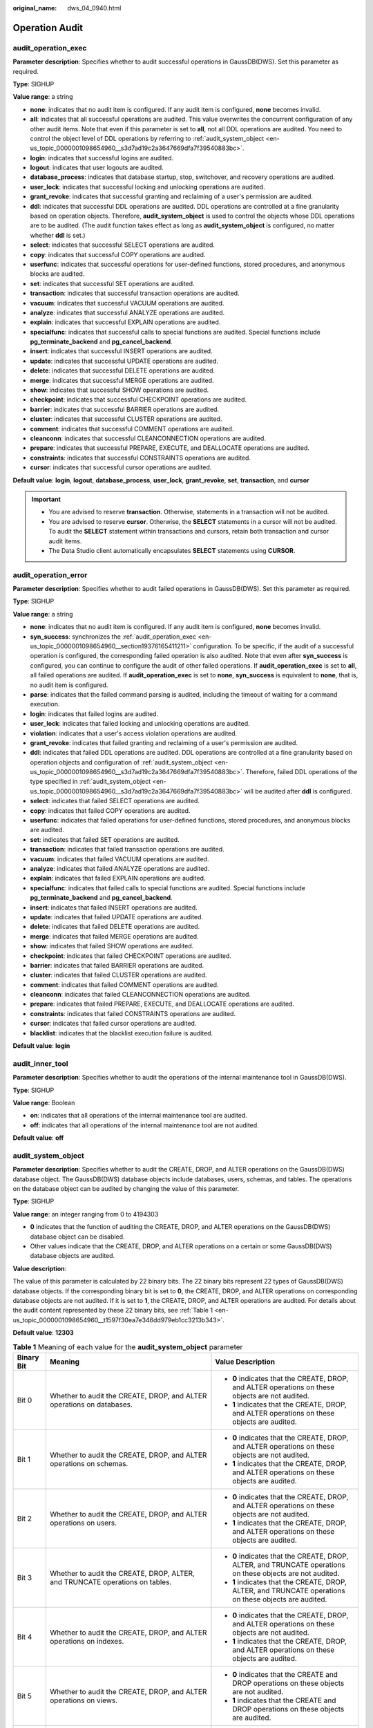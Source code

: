 :original_name: dws_04_0940.html

.. _dws_04_0940:

Operation Audit
===============

.. _en-us_topic_0000001098654960__section19376165411211:

audit_operation_exec
--------------------

**Parameter description**: Specifies whether to audit successful operations in GaussDB(DWS). Set this parameter as required.

**Type**: SIGHUP

**Value range**: a string

-  **none**: indicates that no audit item is configured. If any audit item is configured, **none** becomes invalid.
-  **all**: indicates that all successful operations are audited. This value overwrites the concurrent configuration of any other audit items. Note that even if this parameter is set to **all**, not all DDL operations are audited. You need to control the object level of DDL operations by referring to :ref:`audit_system_object <en-us_topic_0000001098654960__s3d7ad19c2a3647669dfa7f39540883bc>`.
-  **login**: indicates that successful logins are audited.
-  **logout**: indicates that user logouts are audited.
-  **database_process**: indicates that database startup, stop, switchover, and recovery operations are audited.
-  **user_lock**: indicates that successful locking and unlocking operations are audited.
-  **grant_revoke**: indicates that successful granting and reclaiming of a user's permission are audited.
-  **ddl**: indicates that successful DDL operations are audited. DDL operations are controlled at a fine granularity based on operation objects. Therefore, **audit_system_object** is used to control the objects whose DDL operations are to be audited. (The audit function takes effect as long as **audit_system_object** is configured, no matter whether **ddl** is set.)
-  **select**: indicates that successful SELECT operations are audited.
-  **copy**: indicates that successful COPY operations are audited.
-  **userfunc**: indicates that successful operations for user-defined functions, stored procedures, and anonymous blocks are audited.
-  **set**: indicates that successful SET operations are audited.
-  **transaction**: indicates that successful transaction operations are audited.
-  **vacuum**: indicates that successful VACUUM operations are audited.
-  **analyze**: indicates that successful ANALYZE operations are audited.
-  **explain**: indicates that successful EXPLAIN operations are audited.
-  **specialfunc**: indicates that successful calls to special functions are audited. Special functions include **pg_terminate_backend** and **pg_cancel_backend**.
-  **insert**: indicates that successful INSERT operations are audited.
-  **update**: indicates that successful UPDATE operations are audited.
-  **delete**: indicates that successful DELETE operations are audited.
-  **merge**: indicates that successful MERGE operations are audited.
-  **show**: indicates that successful SHOW operations are audited.
-  **checkpoint**: indicates that successful CHECKPOINT operations are audited.
-  **barrier**: indicates that successful BARRIER operations are audited.
-  **cluster**: indicates that successful CLUSTER operations are audited.
-  **comment**: indicates that successful COMMENT operations are audited.
-  **cleanconn**: indicates that successful CLEANCONNECTION operations are audited.
-  **prepare**: indicates that successful PREPARE, EXECUTE, and DEALLOCATE operations are audited.
-  **constraints**: indicates that successful CONSTRAINTS operations are audited.
-  **cursor**: indicates that successful cursor operations are audited.

**Default value**: **login**, **logout**, **database_process**, **user_lock**, **grant_revoke**, **set**, **transaction**, and **cursor**

.. important::

   -  You are advised to reserve **transaction**. Otherwise, statements in a transaction will not be audited.
   -  You are advised to reserve **cursor**. Otherwise, the **SELECT** statements in a cursor will not be audited. To audit the **SELECT** statement within transactions and cursors, retain both transaction and cursor audit items.
   -  The Data Studio client automatically encapsulates **SELECT** statements using **CURSOR**.

audit_operation_error
---------------------

**Parameter description**: Specifies whether to audit failed operations in GaussDB(DWS). Set this parameter as required.

**Type**: SIGHUP

**Value range**: a string

-  **none**: indicates that no audit item is configured. If any audit item is configured, **none** becomes invalid.
-  **syn_success**: synchronizes the :ref:`audit_operation_exec <en-us_topic_0000001098654960__section19376165411211>` configuration. To be specific, if the audit of a successful operation is configured, the corresponding failed operation is also audited. Note that even after **syn_success** is configured, you can continue to configure the audit of other failed operations. If **audit_operation_exec** is set to **all**, all failed operations are audited. If **audit_operation_exec** is set to **none**, **syn_success** is equivalent to **none**, that is, no audit item is configured.
-  **parse**: indicates that the failed command parsing is audited, including the timeout of waiting for a command execution.
-  **login**: indicates that failed logins are audited.
-  **user_lock**: indicates that failed locking and unlocking operations are audited.
-  **violation**: indicates that a user's access violation operations are audited.
-  **grant_revoke**: indicates that failed granting and reclaiming of a user's permission are audited.
-  **ddl**: indicates that failed DDL operations are audited. DDL operations are controlled at a fine granularity based on operation objects and configuration of :ref:`audit_system_object <en-us_topic_0000001098654960__s3d7ad19c2a3647669dfa7f39540883bc>`. Therefore, failed DDL operations of the type specified in :ref:`audit_system_object <en-us_topic_0000001098654960__s3d7ad19c2a3647669dfa7f39540883bc>` will be audited after **ddl** is configured.
-  **select**: indicates that failed SELECT operations are audited.
-  **copy**: indicates that failed COPY operations are audited.
-  **userfunc**: indicates that failed operations for user-defined functions, stored procedures, and anonymous blocks are audited.
-  **set**: indicates that failed SET operations are audited.
-  **transaction**: indicates that failed transaction operations are audited.
-  **vacuum**: indicates that failed VACUUM operations are audited.
-  **analyze**: indicates that failed ANALYZE operations are audited.
-  **explain**: indicates that failed EXPLAIN operations are audited.
-  **specialfunc**: indicates that failed calls to special functions are audited. Special functions include **pg_terminate_backend** and **pg_cancel_backend**.
-  **insert**: indicates that failed INSERT operations are audited.
-  **update**: indicates that failed UPDATE operations are audited.
-  **delete**: indicates that failed DELETE operations are audited.
-  **merge**: indicates that failed MERGE operations are audited.
-  **show**: indicates that failed SHOW operations are audited.
-  **checkpoint**: indicates that failed CHECKPOINT operations are audited.
-  **barrier**: indicates that failed BARRIER operations are audited.
-  **cluster**: indicates that failed CLUSTER operations are audited.
-  **comment**: indicates that failed COMMENT operations are audited.
-  **cleanconn**: indicates that failed CLEANCONNECTION operations are audited.
-  **prepare**: indicates that failed PREPARE, EXECUTE, and DEALLOCATE operations are audited.
-  **constraints**: indicates that failed CONSTRAINTS operations are audited.
-  **cursor**: indicates that failed cursor operations are audited.
-  **blacklist**: indicates that the blacklist execution failure is audited.

**Default value**: **login**

audit_inner_tool
----------------

**Parameter description**: Specifies whether to audit the operations of the internal maintenance tool in GaussDB(DWS).

**Type**: SIGHUP

**Value range**: Boolean

-  **on**: indicates that all operations of the internal maintenance tool are audited.
-  **off**: indicates that all operations of the internal maintenance tool are not audited.

**Default value**: **off**

.. _en-us_topic_0000001098654960__s3d7ad19c2a3647669dfa7f39540883bc:

audit_system_object
-------------------

**Parameter description**: Specifies whether to audit the CREATE, DROP, and ALTER operations on the GaussDB(DWS) database object. The GaussDB(DWS) database objects include databases, users, schemas, and tables. The operations on the database object can be audited by changing the value of this parameter.

**Type**: SIGHUP

**Value range**: an integer ranging from 0 to 4194303

-  **0** indicates that the function of auditing the CREATE, DROP, and ALTER operations on the GaussDB(DWS) database object can be disabled.
-  Other values indicate that the CREATE, DROP, and ALTER operations on a certain or some GaussDB(DWS) database objects are audited.

**Value description**:

The value of this parameter is calculated by 22 binary bits. The 22 binary bits represent 22 types of GaussDB(DWS) database objects. If the corresponding binary bit is set to **0**, the CREATE, DROP, and ALTER operations on corresponding database objects are not audited. If it is set to **1**, the CREATE, DROP, and ALTER operations are audited. For details about the audit content represented by these 22 binary bits, see :ref:`Table 1 <en-us_topic_0000001098654960__t1597f30ea7e346dd979eb1cc3213b343>`.

**Default value**: **12303**

.. _en-us_topic_0000001098654960__t1597f30ea7e346dd979eb1cc3213b343:

.. table:: **Table 1** Meaning of each value for the **audit_system_object** parameter

   +-----------------------+------------------------------------------------------------------------------------------------------------------+------------------------------------------------------------------------------------------------------------+
   | Binary Bit            | Meaning                                                                                                          | Value Description                                                                                          |
   +=======================+==================================================================================================================+============================================================================================================+
   | Bit 0                 | Whether to audit the CREATE, DROP, and ALTER operations on databases.                                            | -  **0** indicates that the CREATE, DROP, and ALTER operations on these objects are not audited.           |
   |                       |                                                                                                                  | -  **1** indicates that the CREATE, DROP, and ALTER operations on these objects are audited.               |
   +-----------------------+------------------------------------------------------------------------------------------------------------------+------------------------------------------------------------------------------------------------------------+
   | Bit 1                 | Whether to audit the CREATE, DROP, and ALTER operations on schemas.                                              | -  **0** indicates that the CREATE, DROP, and ALTER operations on these objects are not audited.           |
   |                       |                                                                                                                  | -  **1** indicates that the CREATE, DROP, and ALTER operations on these objects are audited.               |
   +-----------------------+------------------------------------------------------------------------------------------------------------------+------------------------------------------------------------------------------------------------------------+
   | Bit 2                 | Whether to audit the CREATE, DROP, and ALTER operations on users.                                                | -  **0** indicates that the CREATE, DROP, and ALTER operations on these objects are not audited.           |
   |                       |                                                                                                                  | -  **1** indicates that the CREATE, DROP, and ALTER operations on these objects are audited.               |
   +-----------------------+------------------------------------------------------------------------------------------------------------------+------------------------------------------------------------------------------------------------------------+
   | Bit 3                 | Whether to audit the CREATE, DROP, ALTER, and TRUNCATE operations on tables.                                     | -  **0** indicates that the CREATE, DROP, ALTER, and TRUNCATE operations on these objects are not audited. |
   |                       |                                                                                                                  | -  **1** indicates that the CREATE, DROP, ALTER, and TRUNCATE operations on these objects are audited.     |
   +-----------------------+------------------------------------------------------------------------------------------------------------------+------------------------------------------------------------------------------------------------------------+
   | Bit 4                 | Whether to audit the CREATE, DROP, and ALTER operations on indexes.                                              | -  **0** indicates that the CREATE, DROP, and ALTER operations on these objects are not audited.           |
   |                       |                                                                                                                  | -  **1** indicates that the CREATE, DROP, and ALTER operations on these objects are audited.               |
   +-----------------------+------------------------------------------------------------------------------------------------------------------+------------------------------------------------------------------------------------------------------------+
   | Bit 5                 | Whether to audit the CREATE, DROP, and ALTER operations on views.                                                | -  **0** indicates that the CREATE and DROP operations on these objects are not audited.                   |
   |                       |                                                                                                                  | -  **1** indicates that the CREATE and DROP operations on these objects are audited.                       |
   +-----------------------+------------------------------------------------------------------------------------------------------------------+------------------------------------------------------------------------------------------------------------+
   | Bit 6                 | Whether to audit the CREATE, DROP, and ALTER operations on triggers.                                             | -  **0** indicates that the CREATE, DROP, and ALTER operations on these objects are not audited.           |
   |                       |                                                                                                                  | -  **1** indicates that the CREATE, DROP, and ALTER operations on these objects are audited.               |
   +-----------------------+------------------------------------------------------------------------------------------------------------------+------------------------------------------------------------------------------------------------------------+
   | Bit 7                 | Whether to audit the CREATE, DROP, and ALTER operations on procedures/functions.                                 | -  **0** indicates that the CREATE, DROP, and ALTER operations on these objects are not audited.           |
   |                       |                                                                                                                  | -  **1** indicates that the CREATE, DROP, and ALTER operations on these objects are audited.               |
   +-----------------------+------------------------------------------------------------------------------------------------------------------+------------------------------------------------------------------------------------------------------------+
   | Bit 8                 | Whether to audit the CREATE, DROP, and ALTER operations on tablespaces.                                          | -  **0** indicates that the CREATE, DROP, and ALTER operations on these objects are not audited.           |
   |                       |                                                                                                                  | -  **1** indicates that the CREATE, DROP, and ALTER operations on these objects are audited.               |
   +-----------------------+------------------------------------------------------------------------------------------------------------------+------------------------------------------------------------------------------------------------------------+
   | Bit 9                 | Whether to audit the CREATE, DROP, and ALTER operations on resource pools.                                       | -  **0** indicates that the CREATE, DROP, and ALTER operations on these objects are not audited.           |
   |                       |                                                                                                                  | -  **1** indicates that the CREATE, DROP, and ALTER operations on these objects are audited.               |
   +-----------------------+------------------------------------------------------------------------------------------------------------------+------------------------------------------------------------------------------------------------------------+
   | Bit 10                | Whether to audit the CREATE, DROP, and ALTER operations on workloads.                                            | -  **0** indicates that the CREATE, DROP, and ALTER operations on these objects are not audited.           |
   |                       |                                                                                                                  | -  **1** indicates that the CREATE, DROP, and ALTER operations on these objects are audited.               |
   +-----------------------+------------------------------------------------------------------------------------------------------------------+------------------------------------------------------------------------------------------------------------+
   | Bit 11                | Whether to audit the CREATE, DROP, and ALTER operations on SERVER FOR HADOOP objects.                            | -  **0** indicates that the CREATE, DROP, and ALTER operations on these objects are not audited.           |
   |                       |                                                                                                                  | -  **1** indicates that the CREATE, DROP, and ALTER operations on these objects are audited.               |
   +-----------------------+------------------------------------------------------------------------------------------------------------------+------------------------------------------------------------------------------------------------------------+
   | Bit 12                | Whether to audit the CREATE, DROP, and ALTER operations on data sources.                                         | -  **0** indicates that the CREATE, DROP, and ALTER operations on these objects are not audited.           |
   |                       |                                                                                                                  |                                                                                                            |
   |                       |                                                                                                                  | -  **1** indicates that the CREATE, DROP, and ALTER operations on these objects are audited.               |
   +-----------------------+------------------------------------------------------------------------------------------------------------------+------------------------------------------------------------------------------------------------------------+
   | Bit 13                | Whether to audit the CREATE, DROP, and ALTER operations on Node Groups.                                          | -  **0** indicates that the CREATE and DROP operations on these objects are not audited.                   |
   |                       |                                                                                                                  |                                                                                                            |
   |                       |                                                                                                                  | -  **1** indicates that the CREATE and DROP operations on these objects are audited.                       |
   +-----------------------+------------------------------------------------------------------------------------------------------------------+------------------------------------------------------------------------------------------------------------+
   | Bit 14                | Whether to audit the CREATE, DROP, and ALTER operations on ROW LEVEL SECURITY objects.                           | -  **0** indicates that the CREATE, DROP, and ALTER operations on these objects are not audited.           |
   |                       |                                                                                                                  | -  **1** indicates that the CREATE, DROP, and ALTER operations on these objects are audited.               |
   +-----------------------+------------------------------------------------------------------------------------------------------------------+------------------------------------------------------------------------------------------------------------+
   | Bit 15                | Whether to audit the CREATE, DROP, and ALTER operations on types.                                                | -  **0** indicates that the CREATE, DROP, and ALTER operations on types are not audited.                   |
   |                       |                                                                                                                  | -  **1** indicates that the CREATE, DROP, and ALTER operations on types are audited.                       |
   +-----------------------+------------------------------------------------------------------------------------------------------------------+------------------------------------------------------------------------------------------------------------+
   | Bit 16                | Whether to audit the CREATE, DROP, and ALTER operations on text search objects (configurations and dictionaries) | -  **0** indicates that the CREATE, DROP, and ALTER operations on text search objects are not audited.     |
   |                       |                                                                                                                  | -  **1** indicates that the CREATE, DROP, and ALTER operations on text search objects are audited.         |
   +-----------------------+------------------------------------------------------------------------------------------------------------------+------------------------------------------------------------------------------------------------------------+
   | Bit 17                | Whether to audit the CREATE, DROP, and ALTER operations on directories.                                          | -  **0** indicates that the CREATE, DROP, and ALTER operations on directories are not audited.             |
   |                       |                                                                                                                  | -  **1** indicates that the CREATE, DROP, and ALTER operations on directories are audited.                 |
   +-----------------------+------------------------------------------------------------------------------------------------------------------+------------------------------------------------------------------------------------------------------------+
   | Bit 18                | Whether to audit the CREATE, DROP, and ALTER operations on workloads.                                            | -  **0** indicates that the CREATE, DROP, and ALTER operations on types are not audited.                   |
   |                       |                                                                                                                  | -  **1** indicates that the CREATE, DROP, and ALTER operations on types are audited.                       |
   +-----------------------+------------------------------------------------------------------------------------------------------------------+------------------------------------------------------------------------------------------------------------+
   | Bit 19                | Whether to audit the CREATE, DROP, and ALTER operations on redaction policies.                                   | -  **0** indicates that the CREATE, DROP, and ALTER operations on redaction policies are not audited.      |
   |                       |                                                                                                                  | -  **1** indicates that the CREATE, DROP, and ALTER operations on redaction policies are audited.          |
   +-----------------------+------------------------------------------------------------------------------------------------------------------+------------------------------------------------------------------------------------------------------------+
   | Bit 20                | Whether to audit the CREATE, DROP, and ALTER operations on sequences.                                            | -  **0** indicates that the CREATE, DROP, and ALTER operations on sequences are not audited.               |
   |                       |                                                                                                                  | -  **1** indicates that the CREATE, DROP, and ALTER operations on sequences are audited.                   |
   +-----------------------+------------------------------------------------------------------------------------------------------------------+------------------------------------------------------------------------------------------------------------+
   | Bit 21                | Whether to audit the CREATE, DROP, and ALTER operations on nodes.                                                | -  **0** indicates that the CREATE, DROP, and ALTER operations on nodes are not audited.                   |
   |                       |                                                                                                                  | -  **1** indicates that the CREATE, DROP, and ALTER operations on nodes are audited.                       |
   +-----------------------+------------------------------------------------------------------------------------------------------------------+------------------------------------------------------------------------------------------------------------+

enableSeparationOfDuty
----------------------

**Parameter description**: Specifies whether the separation of permissions is enabled.

**Type**: POSTMASTER

**Value range**: Boolean

-  **on** indicates that the separation of permissions is enabled.
-  **off** indicates that the separation of permissions is disabled.

**Default value**: **off**

enable_grant_option
-------------------

**Parameter description**: Specifies whether the **with grant option** function can be used in security mode.

**Type**: SIGHUP

**Value range**: Boolean

-  **on** indicates that the **with grant option** function can be used in security mode.
-  **off** indicates that the **with grant option** function cannot be used in security mode.

**Default value**: **off**

enable_copy_server_files
------------------------

**Parameter description**: Specifies whether to enable the permission to copy server files.

**Type**: POSTMASTER

**Value range**: Boolean

-  **on** indicates that the permission to copy server files is enabled.
-  **off** indicates that the permission to copy server files is disabled.

**Default value**: **true**

.. important::

   **COPY FROM**/**TO** *file* requires system administrator permissions. However, if the separation of permissions is enabled, system administrator permissions are different from initial user permissions. In this case, you can use **enable_copy_server_file** to control the **COPY** permission of system administrators to prevent escalation of their permissions.

